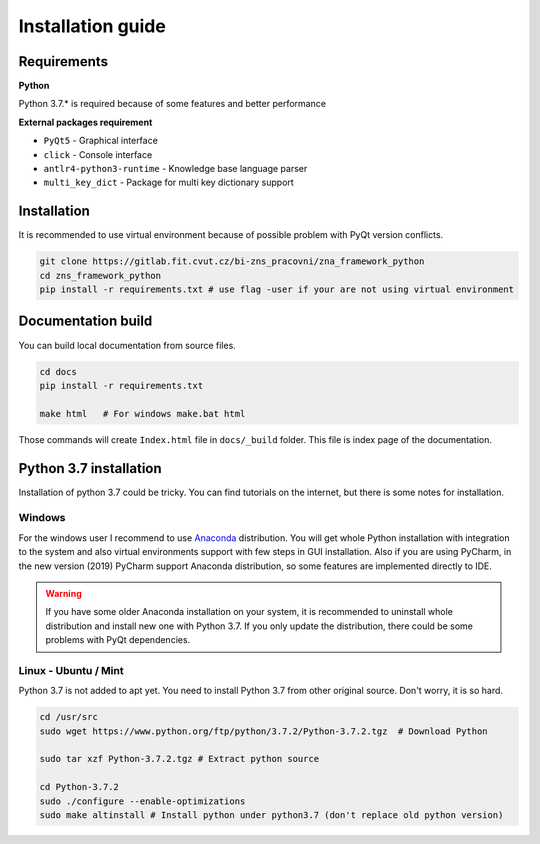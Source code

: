 Installation guide
========================

Requirements
-----------------------

**Python**

Python 3.7.* is required because of some features and better performance


**External packages requirement**


* ``PyQt5`` - Graphical interface
* ``click`` - Console interface
* ``antlr4-python3-runtime`` - Knowledge base language parser
* ``multi_key_dict`` - Package for multi key dictionary support


Installation
-----------------------

It is recommended to use virtual environment because of possible problem with PyQt version conflicts.

.. code-block:: bash

    git clone https://gitlab.fit.cvut.cz/bi-zns_pracovni/zna_framework_python
    cd zns_framework_python
    pip install -r requirements.txt # use flag -user if your are not using virtual environment


Documentation build
-----------------------

You can build local documentation from source files.

.. code-block:: bash

   cd docs
   pip install -r requirements.txt

   make html   # For windows make.bat html

Those commands will create ``Index.html`` file in ``docs/_build`` folder. This file is index page of the documentation.


Python 3.7 installation
-------------------------

Installation of python 3.7 could be tricky. You can find tutorials on the internet, but there is some notes for
installation.

Windows
*********

For the windows user I recommend to use Anaconda_ distribution. You will get whole Python installation with integration
to the system and also virtual environments support with few steps in GUI installation. Also if you are using
PyCharm, in the new version (2019) PyCharm support Anaconda distribution, so some features are implemented directly
to IDE.

.. warning::

   If you have some older Anaconda installation on your system, it is recommended to uninstall whole distribution
   and install new one with Python 3.7. If you only update the distribution, there could be some problems
   with PyQt dependencies.


.. _Anaconda: https://www.anaconda.com/distribution/


Linux - Ubuntu / Mint
************************

Python 3.7 is not added to apt yet. You need to install Python 3.7 from other original source. Don't worry,
it is so hard.

.. code-block:: bash

   cd /usr/src
   sudo wget https://www.python.org/ftp/python/3.7.2/Python-3.7.2.tgz  # Download Python

   sudo tar xzf Python-3.7.2.tgz # Extract python source

   cd Python-3.7.2
   sudo ./configure --enable-optimizations
   sudo make altinstall # Install python under python3.7 (don't replace old python version)

